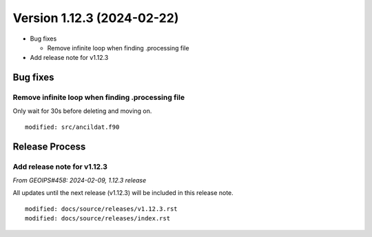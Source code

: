 .. dropdown:: Distribution Statement

 | # # # This source code is subject to the license referenced at
 | # # # https://github.com/NRLMMD-GEOIPS.

Version 1.12.3 (2024-02-22)
***************************

* Bug fixes

  * Remove infinite loop when finding .processing file
* Add release note for v1.12.3

Bug fixes
=========

Remove infinite loop when finding .processing file
--------------------------------------------------

Only wait for 30s before deleting and moving on.

::

  modified: src/ancildat.f90

Release Process
===============

Add release note for v1.12.3
----------------------------

*From GEOIPS#458: 2024-02-09, 1.12.3 release*

All updates until the next release (v1.12.3) will be included in
this release note.

::

  modified: docs/source/releases/v1.12.3.rst
  modified: docs/source/releases/index.rst

